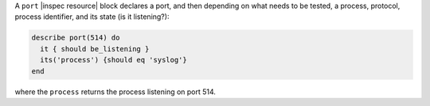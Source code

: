 .. The contents of this file may be included in multiple topics (using the includes directive).
.. The contents of this file should be modified in a way that preserves its ability to appear in multiple topics.

A ``port`` |inspec resource| block declares a port, and then depending on what needs to be tested, a process, protocol, process identifier, and its state (is it listening?):

.. code-block:: ruby

   describe port(514) do
     it { should be_listening }
     its('process') {should eq 'syslog'}
   end

where the ``process`` returns the process listening on port 514.
